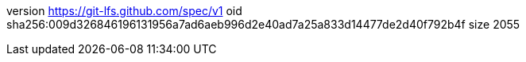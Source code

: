 version https://git-lfs.github.com/spec/v1
oid sha256:009d326846196131956a7ad6aeb996d2e40ad7a25a833d14477de2d40f792b4f
size 2055

